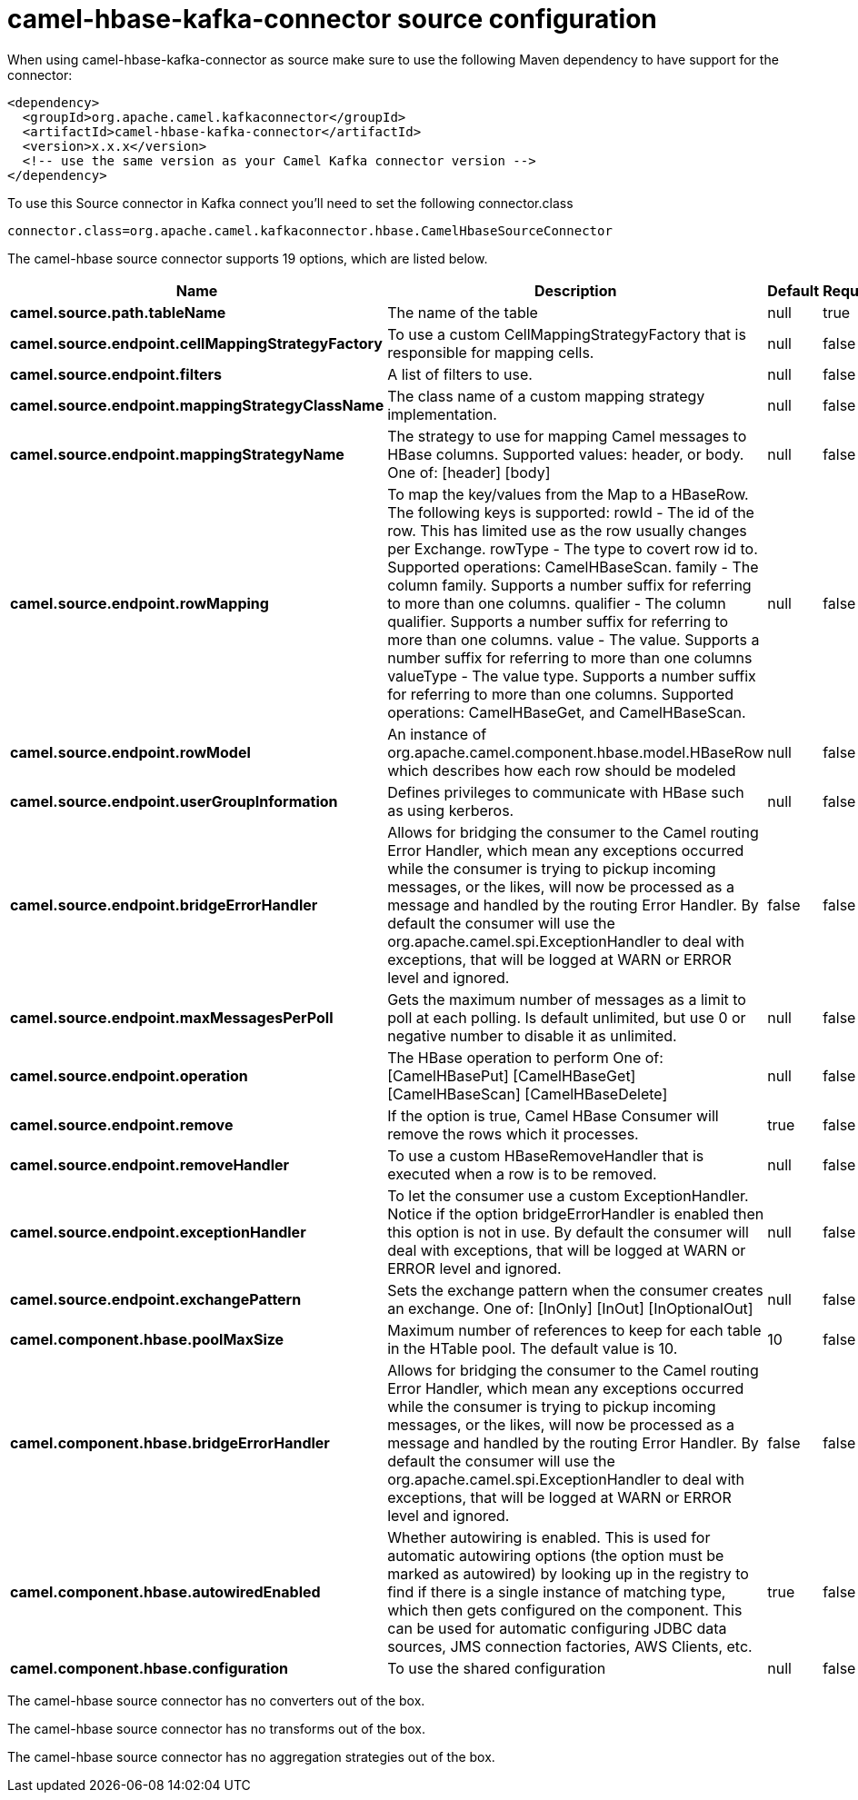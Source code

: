 // kafka-connector options: START
[[camel-hbase-kafka-connector-source]]
= camel-hbase-kafka-connector source configuration

When using camel-hbase-kafka-connector as source make sure to use the following Maven dependency to have support for the connector:

[source,xml]
----
<dependency>
  <groupId>org.apache.camel.kafkaconnector</groupId>
  <artifactId>camel-hbase-kafka-connector</artifactId>
  <version>x.x.x</version>
  <!-- use the same version as your Camel Kafka connector version -->
</dependency>
----

To use this Source connector in Kafka connect you'll need to set the following connector.class

[source,java]
----
connector.class=org.apache.camel.kafkaconnector.hbase.CamelHbaseSourceConnector
----


The camel-hbase source connector supports 19 options, which are listed below.



[width="100%",cols="2,5,^1,1,1",options="header"]
|===
| Name | Description | Default | Required | Priority
| *camel.source.path.tableName* | The name of the table | null | true | HIGH
| *camel.source.endpoint.cellMappingStrategyFactory* | To use a custom CellMappingStrategyFactory that is responsible for mapping cells. | null | false | MEDIUM
| *camel.source.endpoint.filters* | A list of filters to use. | null | false | MEDIUM
| *camel.source.endpoint.mappingStrategyClassName* | The class name of a custom mapping strategy implementation. | null | false | MEDIUM
| *camel.source.endpoint.mappingStrategyName* | The strategy to use for mapping Camel messages to HBase columns. Supported values: header, or body. One of: [header] [body] | null | false | MEDIUM
| *camel.source.endpoint.rowMapping* | To map the key/values from the Map to a HBaseRow. The following keys is supported: rowId - The id of the row. This has limited use as the row usually changes per Exchange. rowType - The type to covert row id to. Supported operations: CamelHBaseScan. family - The column family. Supports a number suffix for referring to more than one columns. qualifier - The column qualifier. Supports a number suffix for referring to more than one columns. value - The value. Supports a number suffix for referring to more than one columns valueType - The value type. Supports a number suffix for referring to more than one columns. Supported operations: CamelHBaseGet, and CamelHBaseScan. | null | false | MEDIUM
| *camel.source.endpoint.rowModel* | An instance of org.apache.camel.component.hbase.model.HBaseRow which describes how each row should be modeled | null | false | MEDIUM
| *camel.source.endpoint.userGroupInformation* | Defines privileges to communicate with HBase such as using kerberos. | null | false | MEDIUM
| *camel.source.endpoint.bridgeErrorHandler* | Allows for bridging the consumer to the Camel routing Error Handler, which mean any exceptions occurred while the consumer is trying to pickup incoming messages, or the likes, will now be processed as a message and handled by the routing Error Handler. By default the consumer will use the org.apache.camel.spi.ExceptionHandler to deal with exceptions, that will be logged at WARN or ERROR level and ignored. | false | false | MEDIUM
| *camel.source.endpoint.maxMessagesPerPoll* | Gets the maximum number of messages as a limit to poll at each polling. Is default unlimited, but use 0 or negative number to disable it as unlimited. | null | false | MEDIUM
| *camel.source.endpoint.operation* | The HBase operation to perform One of: [CamelHBasePut] [CamelHBaseGet] [CamelHBaseScan] [CamelHBaseDelete] | null | false | MEDIUM
| *camel.source.endpoint.remove* | If the option is true, Camel HBase Consumer will remove the rows which it processes. | true | false | MEDIUM
| *camel.source.endpoint.removeHandler* | To use a custom HBaseRemoveHandler that is executed when a row is to be removed. | null | false | MEDIUM
| *camel.source.endpoint.exceptionHandler* | To let the consumer use a custom ExceptionHandler. Notice if the option bridgeErrorHandler is enabled then this option is not in use. By default the consumer will deal with exceptions, that will be logged at WARN or ERROR level and ignored. | null | false | MEDIUM
| *camel.source.endpoint.exchangePattern* | Sets the exchange pattern when the consumer creates an exchange. One of: [InOnly] [InOut] [InOptionalOut] | null | false | MEDIUM
| *camel.component.hbase.poolMaxSize* | Maximum number of references to keep for each table in the HTable pool. The default value is 10. | 10 | false | MEDIUM
| *camel.component.hbase.bridgeErrorHandler* | Allows for bridging the consumer to the Camel routing Error Handler, which mean any exceptions occurred while the consumer is trying to pickup incoming messages, or the likes, will now be processed as a message and handled by the routing Error Handler. By default the consumer will use the org.apache.camel.spi.ExceptionHandler to deal with exceptions, that will be logged at WARN or ERROR level and ignored. | false | false | MEDIUM
| *camel.component.hbase.autowiredEnabled* | Whether autowiring is enabled. This is used for automatic autowiring options (the option must be marked as autowired) by looking up in the registry to find if there is a single instance of matching type, which then gets configured on the component. This can be used for automatic configuring JDBC data sources, JMS connection factories, AWS Clients, etc. | true | false | MEDIUM
| *camel.component.hbase.configuration* | To use the shared configuration | null | false | MEDIUM
|===



The camel-hbase source connector has no converters out of the box.





The camel-hbase source connector has no transforms out of the box.





The camel-hbase source connector has no aggregation strategies out of the box.
// kafka-connector options: END

